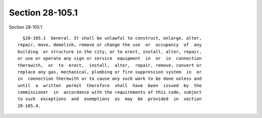 Section 28-105.1
================

Section 28-105.1 ::    
        
     
        §28-105.1  General. It shall be unlawful to construct, enlarge, alter,
      repair, move, demolish, remove or change the use  or  occupancy  of  any
      building  or structure in the city, or to erect, install, alter, repair,
      or use or operate any sign or service  equipment  in  or  in  connection
      therewith,  or  to  erect,  install,  alter,  repair, remove, convert or
      replace any gas, mechanical, plumbing or fire suppression system  in  or
      in  connection therewith or to cause any such work to be done unless and
      until  a  written  permit  therefore  shall  have  been  issued  by  the
      commissioner  in  accordance with the requirements of this code, subject
      to such  exceptions  and  exemptions  as  may  be  provided  in  section
      28-105.4.
    
    
    
    
    
    
    